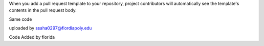 When you add a pull request template to your repository, project contributors will automatically see the template's contents in the pull request body.

Same code 

uploaded by ssaha0297@flordiapoly.edu

Code Added by florida
